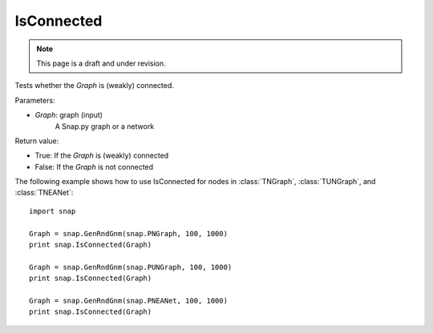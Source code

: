 IsConnected
'''''''''''
.. note::

    This page is a draft and under revision.


.. function:: IsConnected(Graph)

Tests whether the *Graph* is (weakly) connected.

Parameters:

- *Graph*: graph (input)
    A Snap.py graph or a network

Return value:

- True: If the *Graph* is (weakly) connected
- False: If the *Graph* is not connected

The following example shows how to use IsConnected for nodes in
:class:`TNGraph`, :class:`TUNGraph`, and :class:`TNEANet`::

    import snap

    Graph = snap.GenRndGnm(snap.PNGraph, 100, 1000)
    print snap.IsConnected(Graph)

    Graph = snap.GenRndGnm(snap.PUNGraph, 100, 1000)
    print snap.IsConnected(Graph)

    Graph = snap.GenRndGnm(snap.PNEANet, 100, 1000)
    print snap.IsConnected(Graph)
